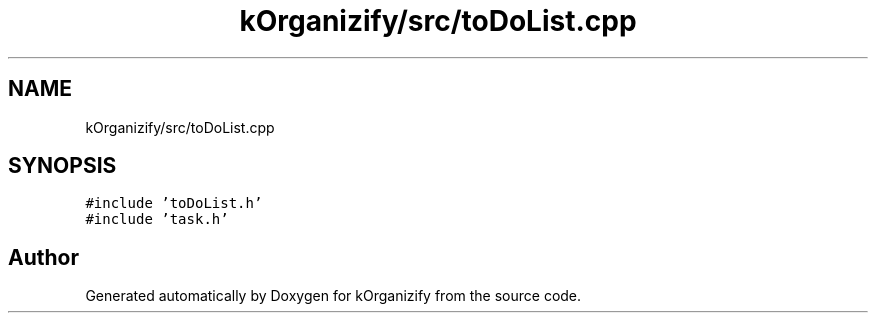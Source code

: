 .TH "kOrganizify/src/toDoList.cpp" 3 "Mon Jan 8 2024" "kOrganizify" \" -*- nroff -*-
.ad l
.nh
.SH NAME
kOrganizify/src/toDoList.cpp
.SH SYNOPSIS
.br
.PP
\fC#include 'toDoList\&.h'\fP
.br
\fC#include 'task\&.h'\fP
.br

.SH "Author"
.PP 
Generated automatically by Doxygen for kOrganizify from the source code\&.
